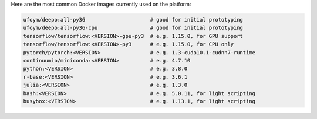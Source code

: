 Here are the most common Docker images currently used on the platform:

.. code-block:: bash

    ufoym/deepo:all-py36                     # good for initial prototyping
    ufoym/deepo:all-py36-cpu                 # good for initial prototyping
    tensorflow/tensorflow:<VERSION>-gpu-py3  # e.g. 1.15.0, for GPU support
    tensorflow/tensorflow:<VERSION>-py3      # e.g. 1.15.0, for CPU only
    pytorch/pytorch:<VERSION>                # e.g. 1.3-cuda10.1-cudnn7-runtime
    continuumio/miniconda:<VERSION>          # e.g. 4.7.10
    python:<VERSION>                         # e.g. 3.8.0
    r-base:<VERSION>                         # e.g. 3.6.1
    julia:<VERSION>                          # e.g. 1.3.0
    bash:<VERSION>                           # e.g. 5.0.11, for light scripting
    busybox:<VERSION>                        # e.g. 1.13.1, for light scripting
